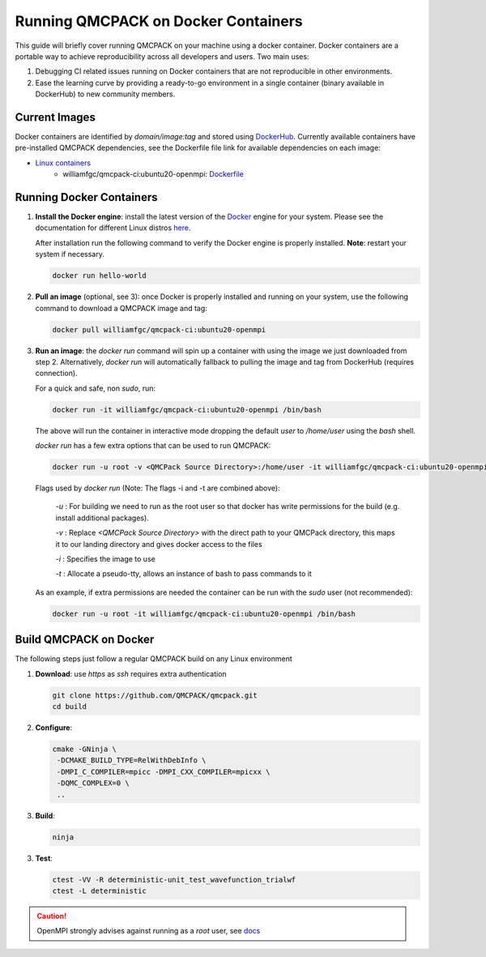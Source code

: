 .. _running_docker:

Running QMCPACK on Docker Containers
====================================

This guide will briefly cover running QMCPACK on your machine using a docker container. Docker containers are a portable way to achieve reproducibility across all developers and users. Two main uses:

1. Debugging CI related issues running on Docker containers that are not reproducible in other environments.
2. Ease the learning curve by providing a ready-to-go environment in a single container (binary available in DockerHub) to new community members. 

Current Images
--------------

Docker containers are identified by `domain/image:tag` and stored using `DockerHub <https://hub.docker.com/>`_.
Currently available containers have pre-installed QMCPACK dependencies, see the Dockerfile file link for available dependencies on each image:

- `Linux containers <https://hub.docker.com/r/williamfgc/qmcpack-ci/tags>`_ 
   - williamfgc/qmcpack-ci:ubuntu20-openmpi: `Dockerfile <https://github.com/QMCPACK/qmcpack/blob/develop/config/docker/dependencies/ubuntu/openmpi/Dockerfile>`_


Running Docker Containers
-------------------------

1. **Install the Docker engine**: install the latest version of the `Docker <https://www.docker.com/get-started>`_ engine for your system. Please see the documentation for different Linux distros `here <https://docs.docker.com/engine/install/#server>`_. 

   After installation run the following command to verify the Docker engine is properly installed. **Note**: restart your system if necessary. 

   .. code-block:: bash
   
      docker run hello-world

2. **Pull an image** (optional, see 3): once Docker is properly installed and running on your system, use the following command to download a QMCPACK image and tag:

   .. code-block:: bash
   
      docker pull williamfgc/qmcpack-ci:ubuntu20-openmpi

3. **Run an image**: the `docker run` command will spin up a container with using the image we just downloaded from step 2. Alternatively, `docker run` will automatically fallback to pulling the image and tag from DockerHub (requires connection).

   For a quick and safe, non `sudo`, run:   

   .. code-block:: bash

      docker run -it williamfgc/qmcpack-ci:ubuntu20-openmpi /bin/bash

   The above will run the container in interactive mode dropping the default `user` to `/home/user` using the `bash` shell.

   `docker run` has a few extra options that can be used to run QMCPACK: 

   .. code-block:: bash
    
      docker run -u root -v <QMCPack Source Directory>:/home/user -it williamfgc/qmcpack-ci:ubuntu20-openmpi /bin/bash


   Flags used by `docker run` (Note: The flags -i and -t are combined above):
    
    `-u` : For building we need to run as the root user so that docker has write permissions for the build (e.g. install additional packages).

    `-v` : Replace `<QMCPack Source Directory>` with the direct path to your QMCPack directory, this maps it to our landing directory and gives docker access to the files

    `-i` : Specifies the image to use

    `-t` : Allocate a pseudo-tty, allows an instance of bash to pass commands to it

   As an example, if extra permissions are needed the container can be run with the `sudo` user (not recommended):

   .. code-block:: bash

      docker run -u root -it williamfgc/qmcpack-ci:ubuntu20-openmpi /bin/bash


Build QMCPACK on Docker
-----------------------

The following steps just follow a regular QMCPACK build on any Linux environment

1. **Download**: use `https` as `ssh` requires extra authentication  

   .. code-block:: bash

      git clone https://github.com/QMCPACK/qmcpack.git
      cd build


2. **Configure**:

   .. code-block:: bash

      cmake -GNinja \
       -DCMAKE_BUILD_TYPE=RelWithDebInfo \
       -DMPI_C_COMPILER=mpicc -DMPI_CXX_COMPILER=mpicxx \
       -DQMC_COMPLEX=0 \
       ..

3. **Build**:

   .. code-block:: bash
    
      ninja

3. **Test**:

   .. code-block:: bash

      ctest -VV -R deterministic-unit_test_wavefunction_trialwf
      ctest -L deterministic


.. caution::

   OpenMPI strongly advises against running as a `root` user, see `docs <https://www.open-mpi.org/doc/v3.1/man1/mpirun.1.php#sect22>`_ 
